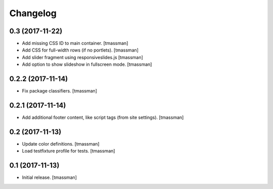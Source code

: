 Changelog
=========


0.3 (2017-11-22)
----------------

- Add missing CSS ID to main container.
  [tmassman]
- Add CSS for full-width rows (if no portlets).
  [tmassman]
- Add slider fragment using responsiveslides.js
  [tmassman]
- Add option to show slideshow in fullscreen mode.
  [tmassman]


0.2.2 (2017-11-14)
------------------

- Fix package classifiers.
  [tmassman]


0.2.1 (2017-11-14)
------------------

- Add additional footer content, like script tags (from site settings).
  [tmassman]


0.2 (2017-11-13)
----------------

- Update color definitions.
  [tmassman]
- Load testfixture profile for tests.
  [tmassman]


0.1 (2017-11-13)
----------------

- Initial release.
  [tmassman]
